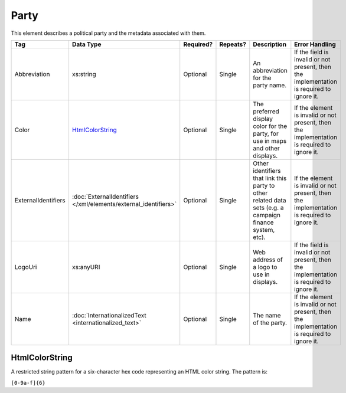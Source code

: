 .. This file is auto-generated.  Do not edit it by hand!

Party
=====

This element describes a political party and the metadata associated with them.

+---------------------+---------------------------------------+--------------+--------------+------------------------------------------+------------------------------------------+
| Tag                 | Data Type                             | Required?    | Repeats?     | Description                              | Error Handling                           |
+=====================+=======================================+==============+==============+==========================================+==========================================+
| Abbreviation        | xs:string                             | Optional     | Single       | An abbreviation for the party name.      | If the field is invalid or not present,  |
|                     |                                       |              |              |                                          | then the implementation is required to   |
|                     |                                       |              |              |                                          | ignore it.                               |
+---------------------+---------------------------------------+--------------+--------------+------------------------------------------+------------------------------------------+
| Color               | `HtmlColorString`_                    | Optional     | Single       | The preferred display color for the      | If the element is invalid or not         |
|                     |                                       |              |              | party, for use in maps and other         | present, then the implementation is      |
|                     |                                       |              |              | displays.                                | required to ignore it.                   |
+---------------------+---------------------------------------+--------------+--------------+------------------------------------------+------------------------------------------+
| ExternalIdentifiers | :doc:`ExternalIdentifiers             | Optional     | Single       | Other identifiers that link this party   | If the element is invalid or not         |
|                     | </xml/elements/external_identifiers>` |              |              | to other related data sets (e.g. a       | present, then the implementation is      |
|                     |                                       |              |              | campaign finance system, etc).           | required to ignore it.                   |
+---------------------+---------------------------------------+--------------+--------------+------------------------------------------+------------------------------------------+
| LogoUri             | xs:anyURI                             | Optional     | Single       | Web address of a logo to use in          | If the field is invalid or not present,  |
|                     |                                       |              |              | displays.                                | then the implementation is required to   |
|                     |                                       |              |              |                                          | ignore it.                               |
+---------------------+---------------------------------------+--------------+--------------+------------------------------------------+------------------------------------------+
| Name                | :doc:`InternationalizedText           | Optional     | Single       | The name of the party.                   | If the element is invalid or not         |
|                     | <internationalized_text>`             |              |              |                                          | present, then the implementation is      |
|                     |                                       |              |              |                                          | required to ignore it.                   |
+---------------------+---------------------------------------+--------------+--------------+------------------------------------------+------------------------------------------+


HtmlColorString
---------------

A restricted string pattern for a six-character hex code representing an HTML
color string. The pattern is:

``[0-9a-f]{6}``

.. code-block:: xml
   :linenos:

   <Party id="par0001">
     <Abbreviation>REP</Abbreviation>
     <Color>e91d0e</Color>
     <Name>
       <Text language="en">Republican</Text>
     </Name>
   </Party>
